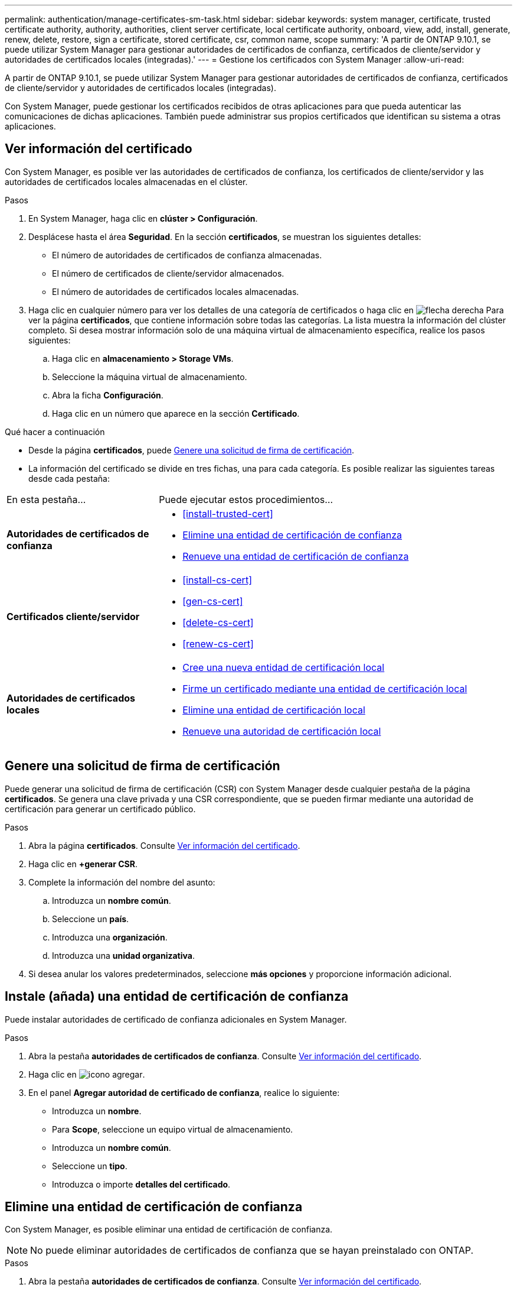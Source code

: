 ---
permalink: authentication/manage-certificates-sm-task.html 
sidebar: sidebar 
keywords: system manager, certificate, trusted certificate authority, authority, authorities, client server certificate, local certificate authority, onboard, view, add, install, generate, renew, delete, restore, sign a certificate, stored certificate, csr, common name, scope 
summary: 'A partir de ONTAP 9.10.1, se puede utilizar System Manager para gestionar autoridades de certificados de confianza, certificados de cliente/servidor y autoridades de certificados locales (integradas).' 
---
= Gestione los certificados con System Manager
:allow-uri-read: 


[role="lead"]
A partir de ONTAP 9.10.1, se puede utilizar System Manager para gestionar autoridades de certificados de confianza, certificados de cliente/servidor y autoridades de certificados locales (integradas).

Con System Manager, puede gestionar los certificados recibidos de otras aplicaciones para que pueda autenticar las comunicaciones de dichas aplicaciones.  También puede administrar sus propios certificados que identifican su sistema a otras aplicaciones.



== Ver información del certificado

Con System Manager, es posible ver las autoridades de certificados de confianza, los certificados de cliente/servidor y las autoridades de certificados locales almacenadas en el clúster.

.Pasos
. En System Manager, haga clic en *clúster > Configuración*.
. Desplácese hasta el área *Seguridad*.
En la sección *certificados*, se muestran los siguientes detalles:
+
** El número de autoridades de certificados de confianza almacenadas.
** El número de certificados de cliente/servidor almacenados.
** El número de autoridades de certificados locales almacenadas.


. Haga clic en cualquier número para ver los detalles de una categoría de certificados o haga clic en image:icon_arrow.gif["flecha derecha"] Para ver la página *certificados*, que contiene información sobre todas las categorías.
La lista muestra la información del clúster completo.  Si desea mostrar información solo de una máquina virtual de almacenamiento específica, realice los pasos siguientes:
+
.. Haga clic en *almacenamiento > Storage VMs*.
.. Seleccione la máquina virtual de almacenamiento.
.. Abra la ficha *Configuración*.
.. Haga clic en un número que aparece en la sección *Certificado*.




.Qué hacer a continuación
* Desde la página *certificados*, puede <<Genere una solicitud de firma de certificación>>.
* La información del certificado se divide en tres fichas, una para cada categoría.  Es posible realizar las siguientes tareas desde cada pestaña:


[cols="30,70"]
|===


| En esta pestaña... | Puede ejecutar estos procedimientos... 


 a| 
*Autoridades de certificados de confianza*
 a| 
* <<install-trusted-cert>>
* <<Elimine una entidad de certificación de confianza>>
* <<Renueve una entidad de certificación de confianza>>




 a| 
*Certificados cliente/servidor*
 a| 
* <<install-cs-cert>>
* <<gen-cs-cert>>
* <<delete-cs-cert>>
* <<renew-cs-cert>>




 a| 
*Autoridades de certificados locales*
 a| 
* <<Cree una nueva entidad de certificación local>>
* <<Firme un certificado mediante una entidad de certificación local>>
* <<Elimine una entidad de certificación local>>
* <<Renueve una autoridad de certificación local>>


|===


== Genere una solicitud de firma de certificación

Puede generar una solicitud de firma de certificación (CSR) con System Manager desde cualquier pestaña de la página *certificados*. Se genera una clave privada y una CSR correspondiente, que se pueden firmar mediante una autoridad de certificación para generar un certificado público.

.Pasos
. Abra la página *certificados*.  Consulte <<Ver información del certificado>>.
. Haga clic en *+generar CSR*.
. Complete la información del nombre del asunto:
+
.. Introduzca un *nombre común*.
.. Seleccione un *país*.
.. Introduzca una *organización*.
.. Introduzca una *unidad organizativa*.


. Si desea anular los valores predeterminados, seleccione *más opciones* y proporcione información adicional.




== Instale (añada) una entidad de certificación de confianza

Puede instalar autoridades de certificado de confianza adicionales en System Manager.

.Pasos
. Abra la pestaña *autoridades de certificados de confianza*.   Consulte <<Ver información del certificado>>.
. Haga clic en image:icon_add_blue_bg.gif["icono agregar"].
. En el panel *Agregar autoridad de certificado de confianza*, realice lo siguiente:
+
** Introduzca un *nombre*.
** Para *Scope*, seleccione un equipo virtual de almacenamiento.
** Introduzca un *nombre común*.
** Seleccione un *tipo*.
** Introduzca o importe *detalles del certificado*.






== Elimine una entidad de certificación de confianza

Con System Manager, es posible eliminar una entidad de certificación de confianza.


NOTE: No puede eliminar autoridades de certificados de confianza que se hayan preinstalado con ONTAP.

.Pasos
. Abra la pestaña *autoridades de certificados de confianza*.   Consulte <<Ver información del certificado>>.
. Haga clic en el nombre de la entidad emisora de certificados de confianza.
. Haga clic en image:icon_kabob.gif["icono de kebab"] Junto al nombre, haga clic en *Eliminar*.




== Renueve una entidad de certificación de confianza

Con System Manager, puede renovar una entidad de certificación de confianza que ha caducado o está a punto de expirar.

.Pasos
. Abra la pestaña *autoridades de certificados de confianza*.   Consulte <<Ver información del certificado>>.
. Haga clic en el nombre de la entidad emisora de certificados de confianza.
. Haga clic en image:icon_kabob.gif["icono de kebab"]  Junto al nombre, haga clic en *renovar*.




== Instale (agregue) un certificado de cliente/servidor

Con System Manager, puede instalar certificados de cliente/servidor adicionales.

.Pasos
. Abra la ficha *certificados cliente/servidor*.   Consulte <<Ver información del certificado>>.
. Haga clic en image:icon_add_blue_bg.gif["icono agregar"].
. En el panel *Agregar certificado de cliente/servidor*, realice lo siguiente:
+
** Introduzca un *nombre de certificado*.
** Para *Scope*, seleccione un equipo virtual de almacenamiento.
** Introduzca un *nombre común*.
** Seleccione un *tipo*.
** Introduzca o importe *detalles del certificado*.
Puede escribir o copiar y pegar los detalles del certificado desde un archivo de texto o puede importar el texto desde un archivo de certificado haciendo clic en *Importar*.
** Introduzca una clave *privada*.
Puede escribir o copiar y pegar en la clave privada desde un archivo de texto o puede importar el texto desde un archivo de claves privadas haciendo clic en *Importar*.






== Genere (agregue) un certificado de cliente/servidor autofirmado

Con System Manager, puede generar otros certificados de cliente/servidor autofirmados.

.Pasos
. Abra la ficha *certificados cliente/servidor*.   Consulte <<Ver información del certificado>>.
. Haga clic en *+generar certificado autofirmado*.
. En el panel *generar certificado autofirmado*, realice lo siguiente:
+
** Introduzca un *nombre de certificado*.
** Para *Scope*, seleccione un equipo virtual de almacenamiento.
** Introduzca un *nombre común*.
** Seleccione un *tipo*.
** Seleccione una función *hash*.
** Seleccione un *tamaño de clave*.
** Seleccione una *VM de almacenamiento*.






== Eliminar un certificado de cliente/servidor

Con System Manager, puede eliminar certificados de cliente/servidor.

.Pasos
. Abra la ficha *certificados cliente/servidor*.   Consulte <<Ver información del certificado>>.
. Haga clic en el nombre del certificado de cliente/servidor.
. Haga clic en image:icon_kabob.gif["icono de kebab"]  Junto al nombre, haga clic en *Eliminar*.




== Renueve un certificado de cliente/servidor

Con System Manager, puede renovar un certificado de cliente/servidor que ha caducado o está a punto de expirar.

.Pasos
. Abra la ficha *certificados cliente/servidor*.   Consulte <<Ver información del certificado>>.
. Haga clic en el nombre del certificado de cliente/servidor.
. Haga clic en image:icon_kabob.gif["icono de kebab"]  Junto al nombre, haga clic en *renovar*.




== Cree una nueva entidad de certificación local

Con System Manager, es posible crear una nueva entidad de certificación local.

.Pasos
. Abra la ficha *autoridades de certificado local*.   Consulte <<Ver información del certificado>>.
. Haga clic en image:icon_add_blue_bg.gif["icono agregar"].
. En el panel *Agregar autoridad de certificación local*, realice lo siguiente:
+
** Introduzca un *nombre*.
** Para *Scope*, seleccione un equipo virtual de almacenamiento.
** Introduzca un *nombre común*.


. Si desea anular los valores predeterminados, seleccione *más opciones* y proporcione información adicional.




== Firme un certificado mediante una entidad de certificación local

En System Manager, es posible usar una entidad de certificación local para firmar un certificado.

.Pasos
. Abra la ficha *autoridades de certificado local*.   Consulte <<Ver información del certificado>>.
. Haga clic en el nombre de la entidad emisora de certificados local.
. Haga clic en image:icon_kabob.gif["icono de kebab"]  Junto al nombre, haga clic en *firmar un certificado*.
. Complete el formulario *firmar una solicitud de firma de certificado*.
+
** Puede pegar el contenido de firma de certificados o importar un archivo de solicitud de firma de certificados haciendo clic en *Importar*.
** Especifique el número de días para los que será válido el certificado.






== Elimine una entidad de certificación local

Con System Manager, es posible eliminar una entidad de certificación local.

.Pasos
. Abra la ficha *Autoridad de certificado local*.   Consulte <<Ver información del certificado>>.
. Haga clic en el nombre de la entidad emisora de certificados local.
. Haga clic en image:icon_kabob.gif["icono de kebab"]  Junto al nombre, haga clic en *Eliminar*.




== Renueve una autoridad de certificación local

Con System Manager, puede renovar una autoridad de certificado local que ha caducado o está a punto de expirar.

.Pasos
. Abra la ficha *Autoridad de certificado local*. Consulte <<Ver información del certificado>>.
. Haga clic en el nombre de la entidad emisora de certificados local.
. Haga clic en image:icon_kabob.gif["icono de kebab"]  Junto al nombre, haga clic en *renovar*.

